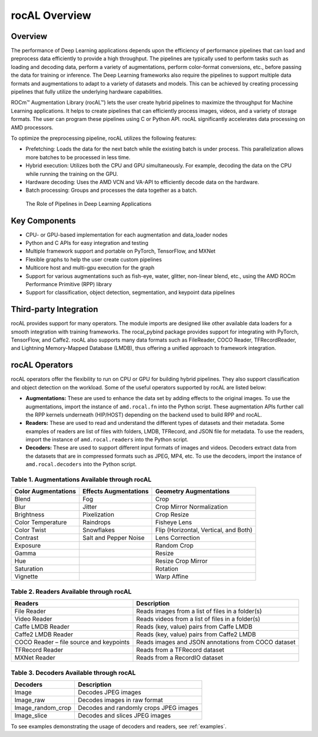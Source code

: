 .. meta::
  :description: rocAL documentation and API reference library
  :keywords: rocAL, ROCm, API, documentation

.. _overview:

********************************************************************
rocAL Overview
********************************************************************

Overview
==========

The performance of Deep Learning applications depends upon the efficiency of performance pipelines that can load and preprocess data efficiently to provide a high throughput. The pipelines are typically used to perform tasks such as loading and decoding data, perform a variety of augmentations, perform color-format conversions, etc., before passing the data for training or inference. The Deep Learning frameworks also require the pipelines to support multiple data formats and augmentations to adapt to a variety of datasets and models. This can be achieved by creating processing pipelines that fully utilize the underlying hardware capabilities.

ROCm™ Augmentation Library (rocAL™) lets the user create hybrid pipelines to maximize the throughput for Machine Learning applications. It helps to create pipelines that can efficiently process images, videos, and a variety of storage formats. The user can program these pipelines using C or Python API. rocAL significantly accelerates data processing on AMD processors. 

To optimize the preprocessing pipeline, rocAL utilizes the following features:

- Prefetching: Loads the data for the next batch while the existing batch is under process. This parallelization allows more batches to be processed in less time.
- Hybrid execution: Utilizes both the CPU and GPU simultaneously. For example, decoding the data on the CPU while running the training on the GPU. 
- Hardware decoding: Uses the AMD VCN and VA-API to efficiently decode data on the hardware. 
- Batch processing: Groups and processes the data together as a batch.

.. figure:: ../data/ch1_pipelines.png

   The Role of Pipelines in Deep Learning Applications

Key Components
================

- CPU- or GPU-based implementation for each augmentation and data_loader nodes
- Python and C APIs for easy integration and testing
- Multiple framework support and portable on PyTorch, TensorFlow, and MXNet
- Flexible graphs to help the user create custom pipelines
- Multicore host and multi-gpu execution for the graph
- Support for various augmentations such as fish-eye, water, glitter, non-linear blend, etc., using the AMD ROCm Performance Primitive (RPP) library
- Support for classification, object detection, segmentation, and keypoint data pipelines

Third-party Integration
========================

rocAL provides support for many operators. The module imports are designed like other available data loaders for a smooth integration with training frameworks. The rocal_pybind package provides support for integrating with PyTorch, TensorFlow, and Caffe2. rocAL also supports many data formats such as FileReader, COCO Reader, TFRecordReader, and Lightning Memory-Mapped Database (LMDB), thus offering a unified approach to framework integration.

rocAL Operators
=================

rocAL operators offer the flexibility to run on CPU or GPU for building hybrid pipelines. They also support classification and object detection on the workload. Some of the useful operators supported by rocAL are listed below:

* **Augmentations:** These are used to enhance the data set by adding effects to the original images. 
  To use the augmentations, import the instance of ``amd.rocal.fn`` into the Python script. These augmentation 
  APIs further call the RPP kernels underneath (HIP/HOST) depending on the backend used to build RPP and rocAL.

* **Readers:** These are used to read and understand the different types of datasets and their metadata. Some 
  examples of readers are list of files with folders, LMDB, TFRecord, and JSON file for metadata. To use the 
  readers, import the instance of ``amd.rocal.readers`` into the Python script.

* **Decoders:** These are used to support different input formats of images and videos. Decoders extract 
  data from the datasets that are in compressed formats such as JPEG, MP4, etc. To use the decoders, 
  import the instance of ``amd.rocal.decoders`` into the Python script.


Table 1. 	Augmentations Available through rocAL
--------------------------------------------------------

=====================  =========================  =========================================
Color Augmentations    Effects Augmentations      Geometry Augmentations                                                              
=====================  =========================  =========================================
| Blend                | Fog                      | Crop                                  
| Blur                 | Jitter                   | Crop Mirror Normalization             
| Brightness           | Pixelization             | Crop Resize                           
| Color Temperature    | Raindrops                | Fisheye Lens                          
| Color Twist          | Snowflakes               | Flip (Horizontal, Vertical, and Both) 
| Contrast             | Salt and Pepper Noise    | Lens Correction                       
| Exposure             |                          | Random Crop                           
| Gamma                |                          | Resize                                
| Hue                  |                          | Resize Crop Mirror                    
| Saturation           |                          | Rotation                              
| Vignette             |                          | Warp Affine            
=====================  =========================  =========================================


Table 2.	Readers Available through rocAL
--------------------------------------------------

==========================================  =====================================================
Readers                                     Description                                         
==========================================  =====================================================
| File Reader                               | Reads images from a list of files in a folder(s)    
| Video Reader                              | Reads videos from a list of files in a folder(s)    
| Caffe LMDB Reader                         | Reads (key, value) pairs from Caffe LMDB            
| Caffe2 LMDB Reader                        | Reads (key, value) pairs from Caffe2 LMDB           
| COCO Reader – file source and keypoints   | Reads images and JSON annotations from COCO dataset 
| TFRecord Reader                           | Reads from a TFRecord dataset                       
| MXNet Reader                              | Reads from a RecordIO dataset                       
==========================================  =====================================================


Table 3.	Decoders Available through rocAL
---------------------------------------------------

======================  ========================================
Decoders                Description                            
======================  ========================================
| Image                 | Decodes JPEG images                    
| Image_raw             | Decodes images in raw format           
| Image_random_crop     | Decodes and randomly crops JPEG images 
| Image_slice           | Decodes and slices JPEG images         
======================  ========================================

To see examples demonstrating the usage of decoders and readers, see 
:ref:`examples`.
